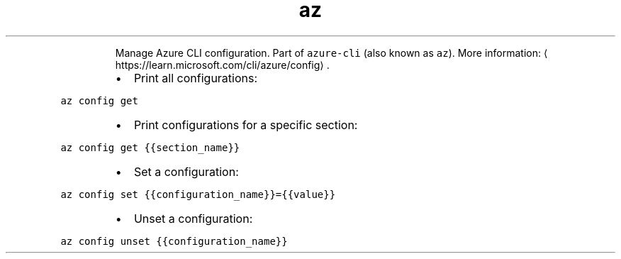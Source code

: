 .TH az config
.PP
.RS
Manage Azure CLI configuration.
Part of \fB\fCazure\-cli\fR (also known as \fB\fCaz\fR).
More information: \[la]https://learn.microsoft.com/cli/azure/config\[ra]\&.
.RE
.RS
.IP \(bu 2
Print all configurations:
.RE
.PP
\fB\fCaz config get\fR
.RS
.IP \(bu 2
Print configurations for a specific section:
.RE
.PP
\fB\fCaz config get {{section_name}}\fR
.RS
.IP \(bu 2
Set a configuration:
.RE
.PP
\fB\fCaz config set {{configuration_name}}={{value}}\fR
.RS
.IP \(bu 2
Unset a configuration:
.RE
.PP
\fB\fCaz config unset {{configuration_name}}\fR
